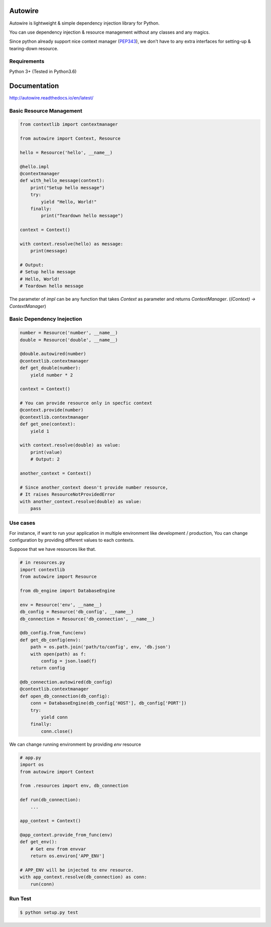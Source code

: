Autowire
========

.. image:: https://img.shields.io/pypi/v/Autowire.svg 
    :alt: PyPI Package Version
    :target: https://pypi.python.org/pypi/Autowire

.. image:: http://readthedocs.org/projects/autowire/badge/?version=latest
    :alt: Documentation Status
    :target: http://autowire.readthedocs.org/en/latest/?badge=latest

.. image:: https://img.shields.io/travis/Hardtack/Autowire.svg
    :alt: Build Status
    :target: https://travis-ci.org/Hardtack/Autowire

Autowire is lightweight & simple dependency injection library for Python.

You can use dependency injection & resource management without any classes and any magics.

Since python already support nice context manager (`PEP343`_),
we don't have to any extra interfaces for setting-up & tearing-down resource.


.. _PEP343: https://www.python.org/dev/peps/pep-0343/


Requirements
------------

Python 3+ (Tested in Python3.6)


Documentation
=============

http://autowire.readthedocs.io/en/latest/


Basic Resource Management
-------------------------


.. code-block:: python

    from contextlib import contextmanager

    from autowire import Context, Resource

    hello = Resource('hello', __name__)

    @hello.impl
    @contextmanager
    def with_hello_message(context):
        print("Setup hello message")
        try:
            yield "Hello, World!"
        finally:
            print("Teardown hello message")

    context = Context()

    with context.resolve(hello) as message:
        print(message)

    # Output:
    # Setup hello message
    # Hello, World!
    # Teardown hello message


The parameter of `impl` can be any function that takes `Context` as parameter 
and returns `ContextManager`. (`(Context) -> ContextManager`)


Basic Dependency Inejection
---------------------------

.. code-block:: python

    number = Resource('number', __name__)
    double = Resource('double', __name__)

    @double.autowired(number)
    @contextlib.contextmanager
    def get_double(number):
        yield number * 2

    context = Context()

    # You can provide resource only in specfic context
    @context.provide(number)
    @contextlib.contextmanager
    def get_one(context):
        yield 1

    with context.resolve(double) as value:
        print(value)
        # Output: 2

    another_context = Context()

    # Since another_context doesn't provide number resource,
    # It raises ResourceNotProvidedError
    with another_context.resolve(double) as value:
        pass


Use cases
---------

For instance, if want to run your application in multiple environment
like development / production, You can change configuration by providing
different values to each contexts.

Suppose that we have resources like that.

.. code-block:: python

    # in resources.py
    import contextlib
    from autowire import Resource

    from db_engine import DatabaseEngine

    env = Resource('env', __name__)
    db_config = Resource('db_config', __name__)
    db_connection = Resource('db_connection', __name__)

    @db_config.from_func(env)
    def get_db_config(env):
        path = os.path.join('path/to/config', env, 'db.json')
        with open(path) as f:
            config = json.load(f)
        return config

    @db_connection.autowired(db_config)
    @contextlib.contextmanager
    def open_db_connection(db_config):
        conn = DatabaseEngine(db_config['HOST'], db_config['PORT'])
        try:
            yield conn
        finally:
            conn.close()


We can change running environment by providing `env` resource

.. code-block:: python

    # app.py
    import os
    from autowire import Context

    from .resources import env, db_connection

    def run(db_connection):
        ...

    app_context = Context()

    @app_context.provide_from_func(env)
    def get_env():
        # Get env from envvar
        return os.environ['APP_ENV']

    # APP_ENV will be injected to env resource.
    with app_context.resolve(db_connection) as conn:
        run(conn)


Run Test
--------

.. code-block:: bash

    $ python setup.py test

